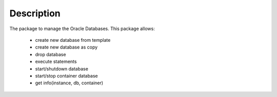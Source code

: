 Description
===========

The package to manage the Oracle Databases.
This package allows:
  - create new database from template
  - create new database as copy
  - drop database
  - execute statements
  - start/shutdown database
  - start/stop container database
  - get info(instance, db, container)

